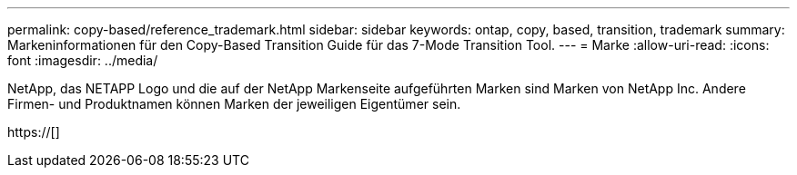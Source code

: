 ---
permalink: copy-based/reference_trademark.html 
sidebar: sidebar 
keywords: ontap, copy, based, transition, trademark 
summary: Markeninformationen für den Copy-Based Transition Guide für das 7-Mode Transition Tool. 
---
= Marke
:allow-uri-read: 
:icons: font
:imagesdir: ../media/


NetApp, das NETAPP Logo und die auf der NetApp Markenseite aufgeführten Marken sind Marken von NetApp Inc. Andere Firmen- und Produktnamen können Marken der jeweiligen Eigentümer sein.

https://[]
